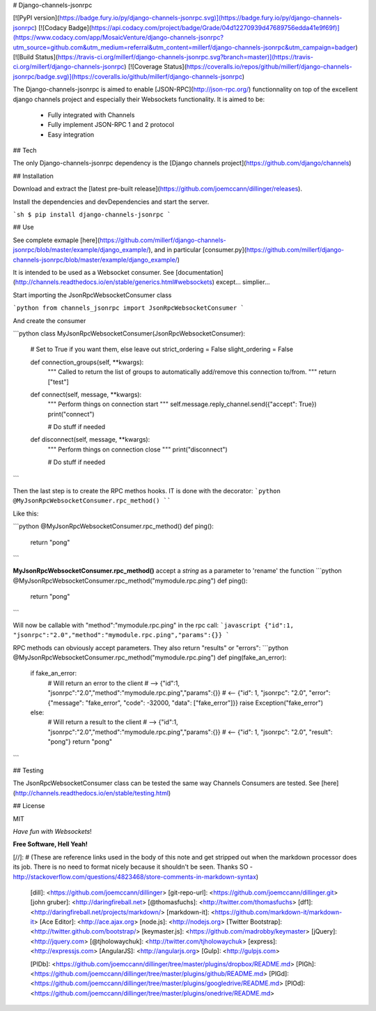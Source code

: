 # Django-channels-jsonrpc

[![PyPI version](https://badge.fury.io/py/django-channels-jsonrpc.svg)](https://badge.fury.io/py/django-channels-jsonrpc) [![Codacy Badge](https://api.codacy.com/project/badge/Grade/04d12270939d47689756edda41e9f69f)](https://www.codacy.com/app/MosaicVenture/django-channels-jsonrpc?utm_source=github.com&utm_medium=referral&utm_content=millerf/django-channels-jsonrpc&utm_campaign=badger) [![Build Status](https://travis-ci.org/millerf/django-channels-jsonrpc.svg?branch=master)](https://travis-ci.org/millerf/django-channels-jsonrpc) [![Coverage Status](https://coveralls.io/repos/github/millerf/django-channels-jsonrpc/badge.svg)](https://coveralls.io/github/millerf/django-channels-jsonrpc)


The Django-channels-jsonrpc is aimed to enable [JSON-RPC](http://json-rpc.org/) functionnality on top of the excellent django channels project and especially their Websockets functionality.
It is aimed to be:
  - Fully integrated with Channels
  - Fully implement JSON-RPC 1 and 2 protocol
  - Easy integration

## Tech


The only Django-channels-jsonrpc dependency is the [Django channels project](https://github.com/django/channels)

## Installation


Download and extract the [latest pre-built release](https://github.com/joemccann/dillinger/releases).

Install the dependencies and devDependencies and start the server.

```sh
$ pip install django-channels-jsonrpc
```


## Use


See complete exmaple [here](https://github.com/millerf/django-channels-jsonrpc/blob/master/example/django_example/), and in particular [consumer.py](https://github.com/millerf/django-channels-jsonrpc/blob/master/example/django_example/)

It is intended to be used as a Websocket consumer. See [documentation](http://channels.readthedocs.io/en/stable/generics.html#websockets) except... simplier...

Start importing the JsonRpcWebsocketConsumer class

```python
from channels_jsonrpc import JsonRpcWebsocketConsumer
```

And create the consumer

```python
class MyJsonRpcWebsocketConsumer(JsonRpcWebsocketConsumer):

    # Set to True if you want them, else leave out
    strict_ordering = False
    slight_ordering = False

    def connection_groups(self, **kwargs):
        """
        Called to return the list of groups to automatically add/remove
        this connection to/from.
        """
        return ["test"]

    def connect(self, message, **kwargs):
        """
        Perform things on connection start
        """
        self.message.reply_channel.send({"accept": True})
        print("connect")

        # Do stuff if needed

    def disconnect(self, message, **kwargs):
        """
        Perform things on connection close
        """
        print("disconnect")

        # Do stuff if needed

```

Then the last step is to create the RPC methos hooks. IT is done with the decorator:
```python
@MyJsonRpcWebsocketConsumer.rpc_method()
````


Like this:

```python
@MyJsonRpcWebsocketConsumer.rpc_method()
def ping():
    return "pong"
```


**MyJsonRpcWebsocketConsumer.rpc_method()** accept a *string* as a parameter to 'rename' the function
```python
@MyJsonRpcWebsocketConsumer.rpc_method("mymodule.rpc.ping")
def ping():
    return "pong"
```

Will now be callable with "method":"mymodule.rpc.ping" in the rpc call:
```javascript
{"id":1, "jsonrpc":"2.0","method":"mymodule.rpc.ping","params":{}}
```

RPC methods can obviously accept parameters. They also return "results" or "errors":
```python
@MyJsonRpcWebsocketConsumer.rpc_method("mymodule.rpc.ping")
def ping(fake_an_error):
    if fake_an_error:
        # Will return an error to the client
        #  --> {"id":1, "jsonrpc":"2.0","method":"mymodule.rpc.ping","params":{}}
        #  <-- {"id": 1, "jsonrpc": "2.0", "error": {"message": "fake_error", "code": -32000, "data": ["fake_error"]}}
        raise Exception("fake_error")
    else:
        # Will return a result to the client
        #  --> {"id":1, "jsonrpc":"2.0","method":"mymodule.rpc.ping","params":{}}
        #  <-- {"id": 1, "jsonrpc": "2.0", "result": "pong"}
        return "pong"
```





## Testing


The JsonRpcWebsocketConsumer class can be tested the same way Channels Consumers are tested.
See [here](http://channels.readthedocs.io/en/stable/testing.html)




## License


MIT

*Have fun with Websockets*!

**Free Software, Hell Yeah!**

[//]: # (These are reference links used in the body of this note and get stripped out when the markdown processor does its job. There is no need to format nicely because it shouldn't be seen. Thanks SO - http://stackoverflow.com/questions/4823468/store-comments-in-markdown-syntax)


   [dill]: <https://github.com/joemccann/dillinger>
   [git-repo-url]: <https://github.com/joemccann/dillinger.git>
   [john gruber]: <http://daringfireball.net>
   [@thomasfuchs]: <http://twitter.com/thomasfuchs>
   [df1]: <http://daringfireball.net/projects/markdown/>
   [markdown-it]: <https://github.com/markdown-it/markdown-it>
   [Ace Editor]: <http://ace.ajax.org>
   [node.js]: <http://nodejs.org>
   [Twitter Bootstrap]: <http://twitter.github.com/bootstrap/>
   [keymaster.js]: <https://github.com/madrobby/keymaster>
   [jQuery]: <http://jquery.com>
   [@tjholowaychuk]: <http://twitter.com/tjholowaychuk>
   [express]: <http://expressjs.com>
   [AngularJS]: <http://angularjs.org>
   [Gulp]: <http://gulpjs.com>

   [PlDb]: <https://github.com/joemccann/dillinger/tree/master/plugins/dropbox/README.md>
   [PlGh]:  <https://github.com/joemccann/dillinger/tree/master/plugins/github/README.md>
   [PlGd]: <https://github.com/joemccann/dillinger/tree/master/plugins/googledrive/README.md>
   [PlOd]: <https://github.com/joemccann/dillinger/tree/master/plugins/onedrive/README.md>


